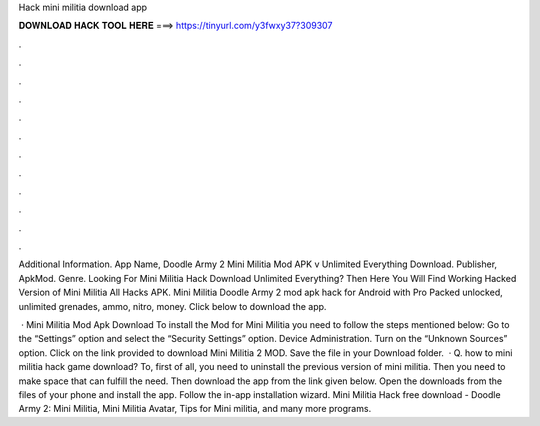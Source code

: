 Hack mini militia download app



𝐃𝐎𝐖𝐍𝐋𝐎𝐀𝐃 𝐇𝐀𝐂𝐊 𝐓𝐎𝐎𝐋 𝐇𝐄𝐑𝐄 ===> https://tinyurl.com/y3fwxy37?309307



.



.



.



.



.



.



.



.



.



.



.



.

Additional Information. App Name, Doodle Army 2 Mini Militia Mod APK v Unlimited Everything Download. Publisher, ApkMod. Genre. Looking For Mini Militia Hack Download Unlimited Everything? Then Here You Will Find Working Hacked Version of Mini Militia All Hacks APK. Mini Militia Doodle Army 2 mod apk hack for Android with Pro Packed unlocked, unlimited grenades, ammo, nitro, money. Click below to download the app.

 · Mini Militia Mod Apk Download To install the Mod for Mini Militia you need to follow the steps mentioned below: Go to the “Settings” option and select the “Security Settings” option. Device Administration. Turn on the “Unknown Sources” option. Click on the link provided to download Mini Militia 2 MOD. Save the file in your Download folder.  · Q. how to mini militia hack game download? To, first of all, you need to uninstall the previous version of mini militia. Then you need to make space that can fulfill the need. Then download the app from the link given below. Open the downloads from the files of your phone and install the app. Follow the in-app installation wizard. Mini Militia Hack free download - Doodle Army 2: Mini Militia, Mini Militia Avatar, Tips for Mini militia, and many more programs.
